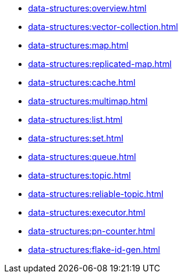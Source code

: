 ** xref:data-structures:overview.adoc[]
** xref:data-structures:vector-collection.adoc[]
** xref:data-structures:map.adoc[]
** xref:data-structures:replicated-map.adoc[]
** xref:data-structures:cache.adoc[]
** xref:data-structures:multimap.adoc[]
** xref:data-structures:list.adoc[]
** xref:data-structures:set.adoc[]
** xref:data-structures:queue.adoc[]
** xref:data-structures:topic.adoc[]
** xref:data-structures:reliable-topic.adoc[]
** xref:data-structures:executor.adoc[]
** xref:data-structures:pn-counter.adoc[]
** xref:data-structures:flake-id-gen.adoc[]
